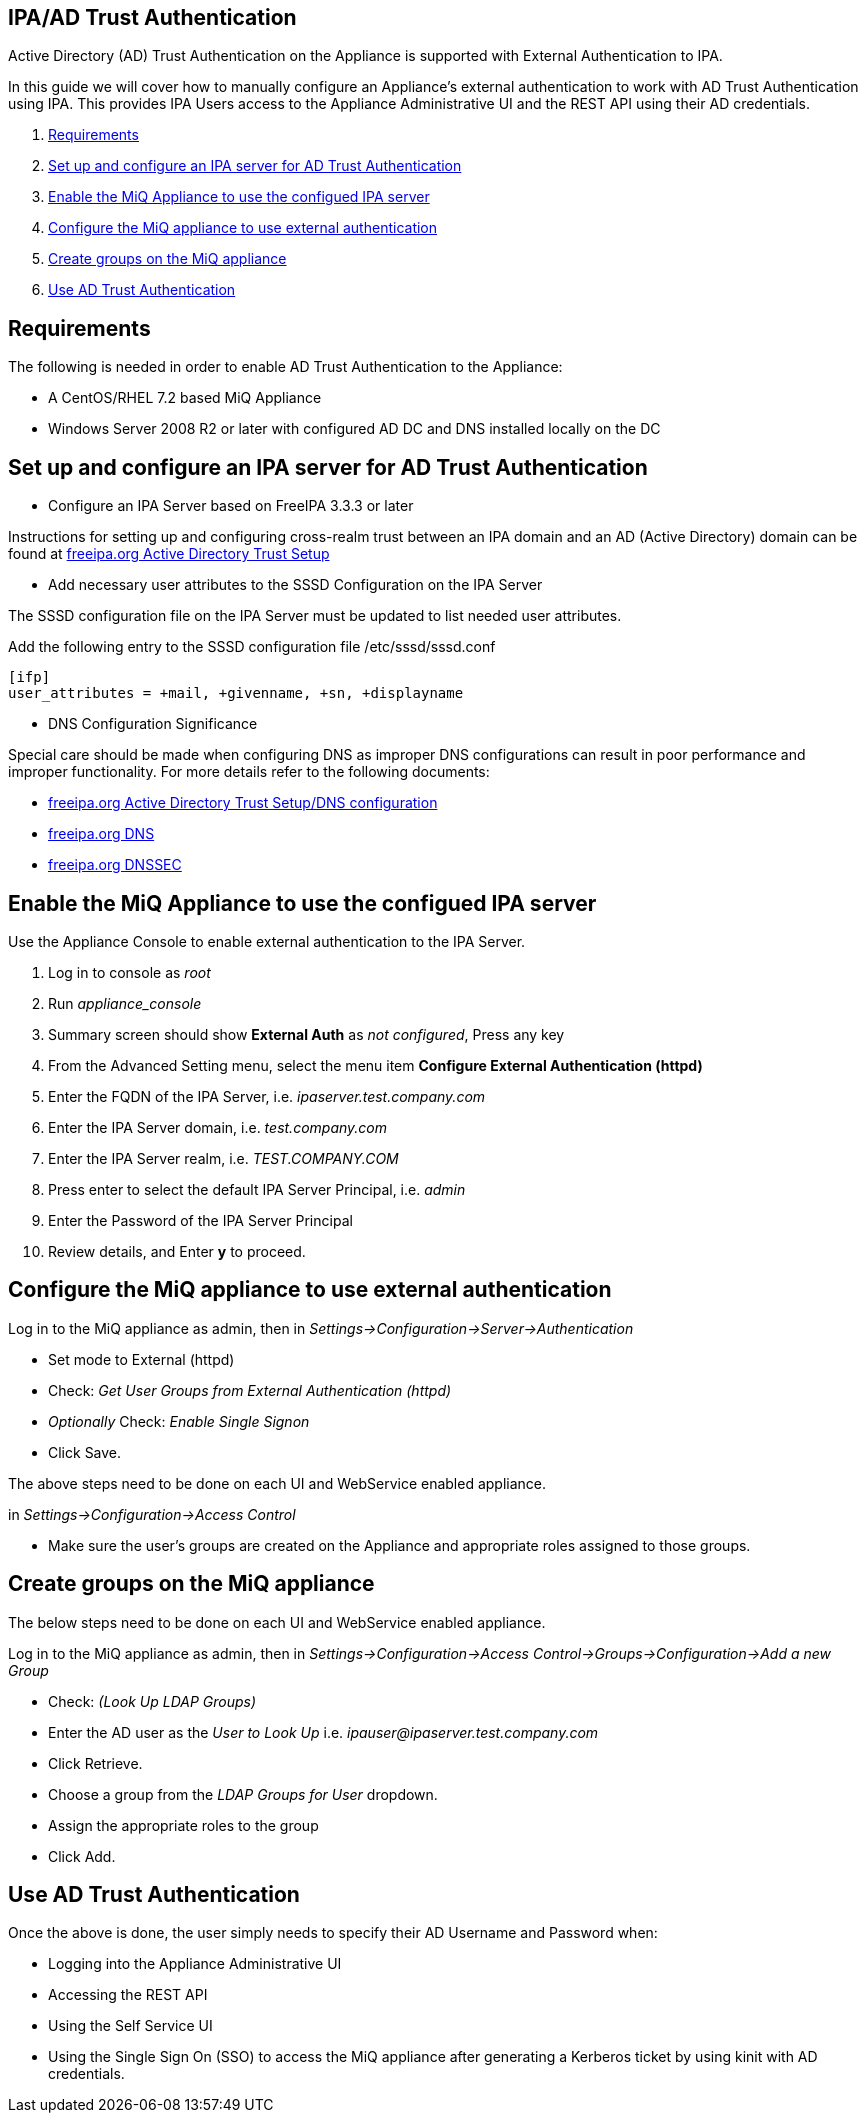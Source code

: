 
[[ipa-ad-trust]]
== IPA/AD Trust Authentication

Active Directory (AD) Trust Authentication on the Appliance is supported
with External Authentication to IPA.

In this guide we will cover how to manually configure an Appliance's
external authentication to work with AD Trust Authentication using IPA.
This provides IPA Users access to the Appliance Administrative UI and the REST API
using their AD credentials.

1.  <<requirements, Requirements>>
2.  <<configure-ipa-ad-trust-server, Set up and configure an IPA server for AD Trust Authentication>>
3.  <<enable-external-auth, Enable the MiQ Appliance to use the configued IPA server>>
4.  <<configure-admin-ui, Configure the MiQ appliance to use external authentication>>
5.  <<create-group-ui, Create groups on the MiQ appliance>>
6.  <<use-ad-trust, Use AD Trust Authentication>>

[[requirements]]
== Requirements

The following is needed in order to enable AD Trust Authentication to the Appliance:

* A CentOS/RHEL 7.2 based MiQ Appliance
* Windows Server 2008 R2 or later with configured AD DC and DNS installed locally on the DC

[[configure-ipa-ad-trust-server]]
== Set up and configure an IPA server for AD Trust Authentication

* Configure an IPA Server based on FreeIPA 3.3.3 or later

Instructions for setting up and configuring cross-realm trust between an IPA domain and an AD (Active Directory) domain
can be found at http://www.freeipa.org/page/Active_Directory_trust_setup[freeipa.org Active Directory Trust Setup]

* Add necessary user attributes to the SSSD Configuration on the IPA Server

The SSSD configuration file on the IPA Server must be updated to list needed user attributes.

Add the following entry to the SSSD configuration file /etc/sssd/sssd.conf

```bash
[ifp]
user_attributes = +mail, +givenname, +sn, +displayname
```

* DNS Configuration Significance

Special care should be made when configuring DNS as improper DNS configurations can result in poor performance
and improper functionality.  For more details refer to the following documents:

* http://www.freeipa.org/page/Active_Directory_trust_setup#DNS_configuration[freeipa.org Active Directory Trust Setup/DNS configuration]
* http://www.freeipa.org/page/DNS[freeipa.org DNS]
* https://www.freeipa.org/page/Howto/DNSSEC[freeipa.org DNSSEC]

[[enable-external-auth]]
== Enable the MiQ Appliance to use the configued IPA server

Use the Appliance Console to enable external authentication to the IPA Server.

1. Log in to console as _root_
2. Run _appliance_console_
3. Summary screen should show *External Auth* as _not configured_, Press any key
4. From the Advanced Setting menu, select the menu item *Configure External Authentication (httpd)*
5. Enter the FQDN of the IPA Server, i.e. _ipaserver.test.company.com_
6. Enter the IPA Server domain, i.e. _test.company.com_
7. Enter the IPA Server realm, i.e. _TEST.COMPANY.COM_
8. Press enter to select the default IPA Server Principal, i.e. _admin_
9. Enter the Password of the IPA Server Principal
10. Review details, and Enter *y* to proceed.

[[configure-admin-ui]]
== Configure the MiQ appliance to use external authentication

Log in to the MiQ appliance as admin, then in _Settings->Configuration->Server->Authentication_

* Set mode to External (httpd)
* Check: _Get User Groups from External Authentication (httpd)_
* _Optionally_ Check: _Enable Single Signon_
* Click Save.

The above steps need to be done on each UI and WebService enabled appliance.

in _Settings->Configuration->Access Control_

* Make sure the user's groups are created on the Appliance and appropriate roles assigned to those groups.

[[create-group-ui]]
== Create groups on the MiQ appliance

The below steps need to be done on each UI and WebService enabled appliance.

Log in to the MiQ appliance as admin, then in _Settings->Configuration->Access Control->Groups->Configuration->Add a new Group_

* Check: _(Look Up LDAP Groups)_
* Enter the AD user as the _User to Look Up_ i.e. _ipauser@ipaserver.test.company.com_
* Click Retrieve.
* Choose a group from the _LDAP Groups for User_ dropdown.
* Assign the appropriate roles to the group
* Click Add.

[[use-ad-trust]]
== Use AD Trust Authentication

Once the above is done, the user simply needs to specify their AD Username and Password when:

* Logging into the Appliance Administrative UI

* Accessing the REST API

* Using the Self Service UI

* Using the Single Sign On (SSO) to access the MiQ appliance after generating a Kerberos ticket by using kinit with AD credentials.



